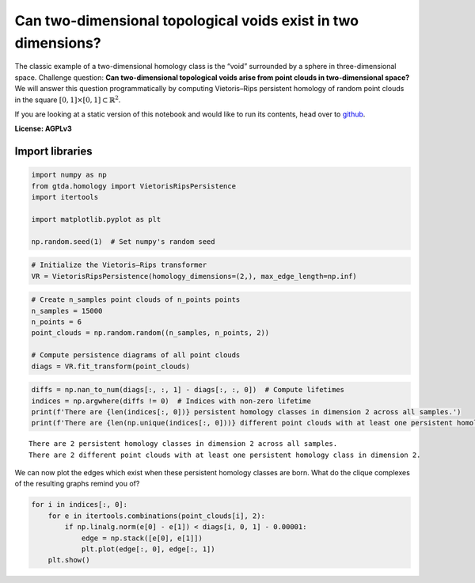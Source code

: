 Can two-dimensional topological voids exist in two dimensions?
==============================================================

The classic example of a two-dimensional homology class is the “void”
surrounded by a sphere in three-dimensional space. Challenge question:
**Can two-dimensional topological voids arise from point clouds in
two-dimensional space?** We will answer this question programmatically
by computing Vietoris–Rips persistent homology of random point clouds in
the square :math:`[0, 1] \times [0, 1] \subset \mathbb{R}^2`.

If you are looking at a static version of this notebook and would like
to run its contents, head over to
`github <https://github.com/giotto-ai/giotto-tda/blob/master/examples/voids_on_the_plane.ipynb>`__.

**License: AGPLv3**

Import libraries
----------------

.. code:: ipython3

    import numpy as np
    from gtda.homology import VietorisRipsPersistence
    import itertools
    
    import matplotlib.pyplot as plt
    
    np.random.seed(1)  # Set numpy's random seed

.. code:: ipython3

    # Initialize the Vietoris–Rips transformer
    VR = VietorisRipsPersistence(homology_dimensions=(2,), max_edge_length=np.inf)

.. code:: ipython3

    # Create n_samples point clouds of n_points points
    n_samples = 15000
    n_points = 6
    point_clouds = np.random.random((n_samples, n_points, 2))
    
    # Compute persistence diagrams of all point clouds
    diags = VR.fit_transform(point_clouds)  

.. code:: ipython3

    diffs = np.nan_to_num(diags[:, :, 1] - diags[:, :, 0])  # Compute lifetimes
    indices = np.argwhere(diffs != 0)  # Indices with non-zero lifetime
    print(f'There are {len(indices[:, 0])} persistent homology classes in dimension 2 across all samples.')
    print(f'There are {len(np.unique(indices[:, 0]))} different point clouds with at least one persistent homology class in dimension 2.')


.. parsed-literal::

    There are 2 persistent homology classes in dimension 2 across all samples.
    There are 2 different point clouds with at least one persistent homology class in dimension 2.


We can now plot the edges which exist when these persistent homology
classes are born. What do the clique complexes of the resulting graphs
remind you of?

.. code:: ipython3

    for i in indices[:, 0]:
        for e in itertools.combinations(point_clouds[i], 2):
            if np.linalg.norm(e[0] - e[1]) < diags[i, 0, 1] - 0.00001:
                edge = np.stack([e[0], e[1]])
                plt.plot(edge[:, 0], edge[:, 1])
        plt.show()



.. image:: voids_on_the_plane_files/voids_on_the_plane_7_0.png



.. image:: voids_on_the_plane_files/voids_on_the_plane_7_1.png

